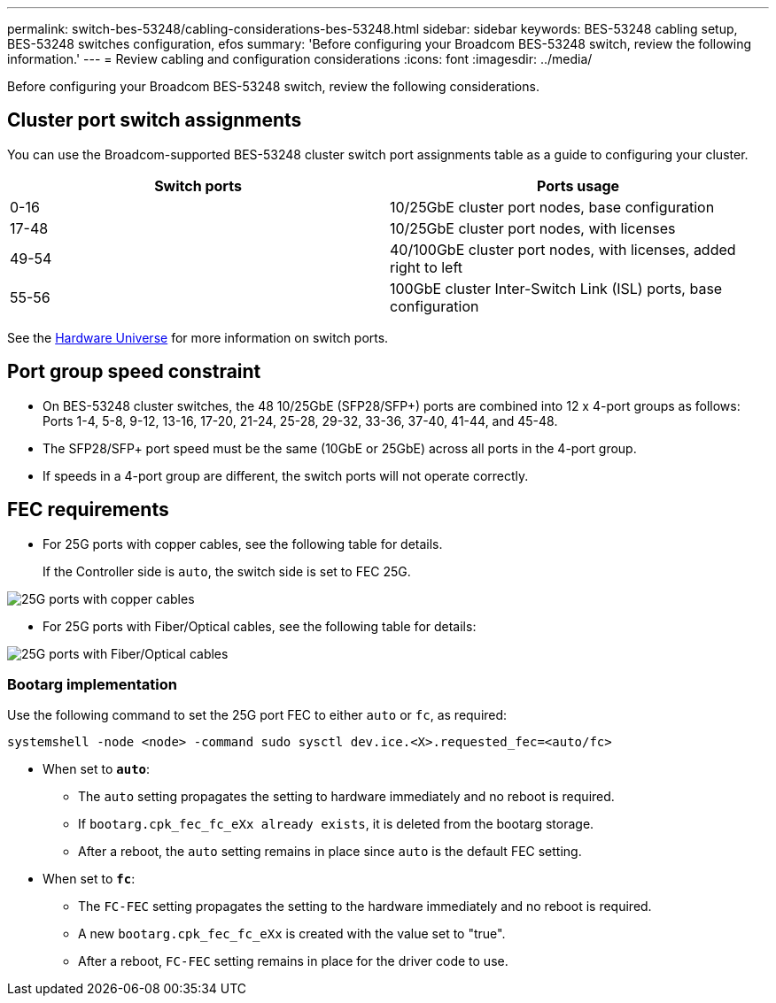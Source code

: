 ---
permalink: switch-bes-53248/cabling-considerations-bes-53248.html
sidebar: sidebar
keywords: BES-53248 cabling setup, BES-53248 switches configuration, efos
summary: 'Before configuring your Broadcom BES-53248 switch, review the following information.'
---
= Review cabling and configuration considerations
:icons: font
:imagesdir: ../media/

[.lead]
Before configuring your Broadcom BES-53248 switch, review the following considerations. 

== Cluster port switch assignments

You can use the Broadcom-supported BES-53248 cluster switch port assignments table as a guide to configuring 
your cluster.

|===

h| *Switch ports* h| *Ports usage* 
a| 0-16
a| 10/25GbE cluster port nodes, base configuration
a| 17-48
a| 10/25GbE cluster port nodes, with licenses
a| 49-54	
a| 40/100GbE cluster port nodes, with licenses, added right to left
a| 55-56
a| 100GbE cluster Inter-Switch Link (ISL) ports, base configuration 
	
|===

See the https://hwu.netapp.com/Switch/Index[Hardware Universe^] for more information on switch ports.
	
== Port group speed constraint
* On BES-53248 cluster switches, the 48 10/25GbE (SFP28/SFP+) ports are combined into 12 x 4-port groups as follows: Ports 1-4, 5-8, 9-12, 13-16, 17-20, 21-24, 25-28, 29-32, 33-36, 37-40, 41-44, and 45-48.
* The SFP28/SFP+ port speed must be the same (10GbE or 25GbE) across all ports in the 4-port group.
* If speeds in a 4-port group are different, the switch ports will not operate correctly.

== FEC requirements

* For 25G ports with copper cables, see the following table for details.
+
If the Controller side is `auto`, the switch side is set to FEC 25G.

image::../media/FEC_copper_table.jpg[25G ports with copper cables]

* For 25G ports with Fiber/Optical cables, see the following table for details:

image::../media/FEC_fiber_table.jpg[25G ports with Fiber/Optical cables]

=== Bootarg implementation

Use the following command to set the 25G port FEC to either `auto` or `fc`, as required:
----
systemshell -node <node> -command sudo sysctl dev.ice.<X>.requested_fec=<auto/fc>
----

* When set to *`auto`*:
** The `auto` setting propagates the setting to hardware immediately and no reboot is required.
** If `bootarg.cpk_fec_fc_eXx already exists`, it is deleted from the bootarg storage.
** After a reboot, the `auto` setting remains in place since `auto` is the default FEC setting.

* When set to *`fc`*:
** The `FC-FEC` setting propagates the setting to the hardware immediately and no reboot is required.
** A new `bootarg.cpk_fec_fc_eXx` is created with the value set to "true".
** After a reboot, `FC-FEC` setting remains in place for the driver code to use.

// New content for AFFFASDOC-193, 2024-MAR-06
